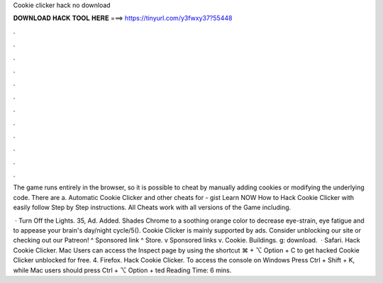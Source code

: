 Cookie clicker hack no download



𝐃𝐎𝐖𝐍𝐋𝐎𝐀𝐃 𝐇𝐀𝐂𝐊 𝐓𝐎𝐎𝐋 𝐇𝐄𝐑𝐄 ===> https://tinyurl.com/y3fwxy37?55448



.



.



.



.



.



.



.



.



.



.



.



.

The game runs entirely in the browser, so it is possible to cheat by manually adding cookies or modifying the underlying code. There are a. Automatic Cookie Clicker and other cheats for  - gist Learn NOW How to Hack Cookie Clicker with easily follow Step by Step instructions. All Cheats work with all versions of the Game including.

 · Turn Off the Lights. 35, Ad. Added. Shades Chrome to a soothing orange color to decrease eye-strain, eye fatigue and to appease your brain's day/night cycle/5(). Cookie Clicker is mainly supported by ads. Consider unblocking our site or checking out our Patreon! ^ Sponsored link ^ Store. v Sponsored links v. Cookie. Buildings. g: download.  · Safari. Hack Cookie Clicker. Mac Users can access the Inspect page by using the shortcut ⌘ + ⌥ Option + C to get hacked Cookie Clicker unblocked for free. 4. Firefox. Hack Cookie Clicker. To access the console on Windows Press Ctrl + Shift + K, while Mac users should press Ctrl + ⌥ Option + ted Reading Time: 6 mins.
